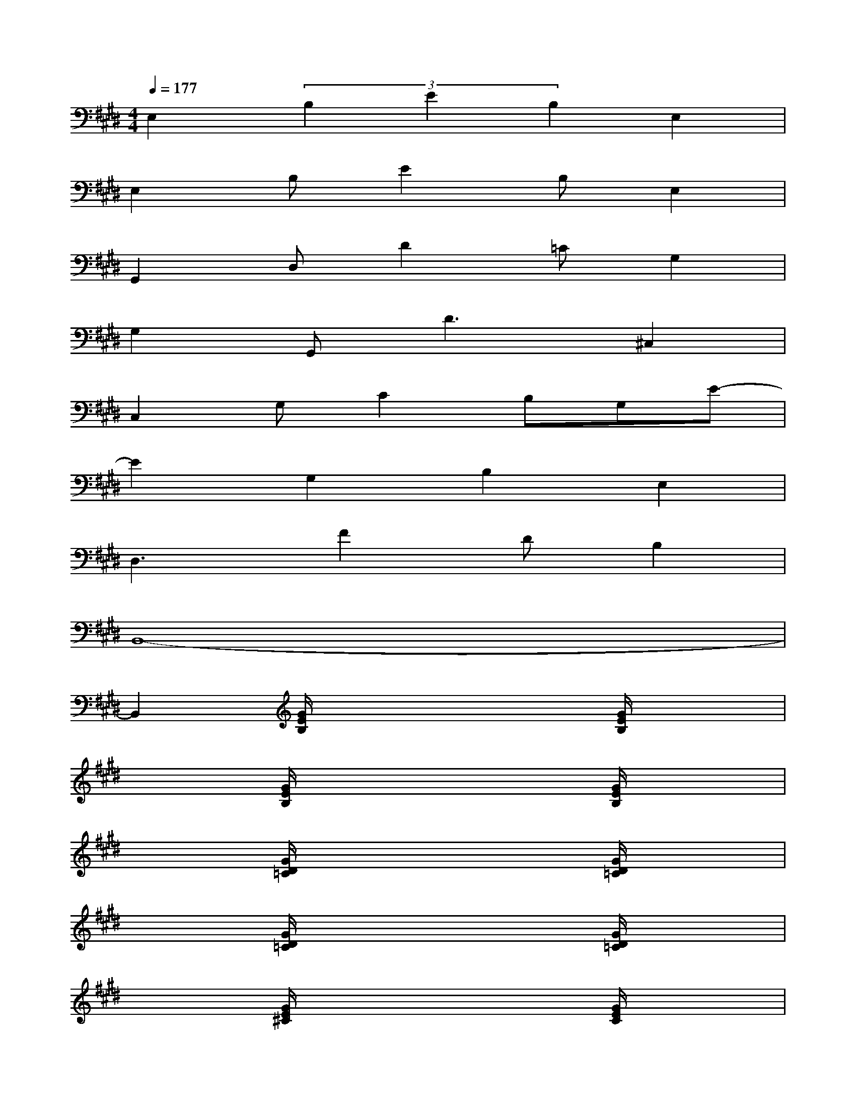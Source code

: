 X:1
T:
M:4/4
L:1/8
Q:1/4=177
K:E%4sharps
V:1
E,2(3B,2E2B,2E,2|
E,2B,E2B,E,2|
G,,2D,D2=CG,2|
G,2G,,2<D2^C,2|
C,2G,C2B,G,E-|
E2G,2B,2E,2|
D,3F2DB,2|
B,,8-|
B,,2[G/2E/2B,/2]x3x/2[G/2E/2B,/2]x3/2|
x2[G/2E/2B,/2]x3x/2[G/2E/2B,/2]x3/2|
x2[G/2D/2=C/2]x3x/2[G/2D/2=C/2]x3/2|
x2[G/2D/2=C/2]x3x/2[G/2D/2=C/2]x3/2|
x2[G/2E/2^C/2]x3x/2[G/2E/2C/2]x3/2|
x2[G/2E/2C/2]x3x/2[G/2E/2C/2]x3/2|
x2[B/2F/2D/2]x3x/2[B/2F/2D/2]x3/2|
x2[B/2F/2D/2]x3x/2[B/2F/2D/2]x3/2